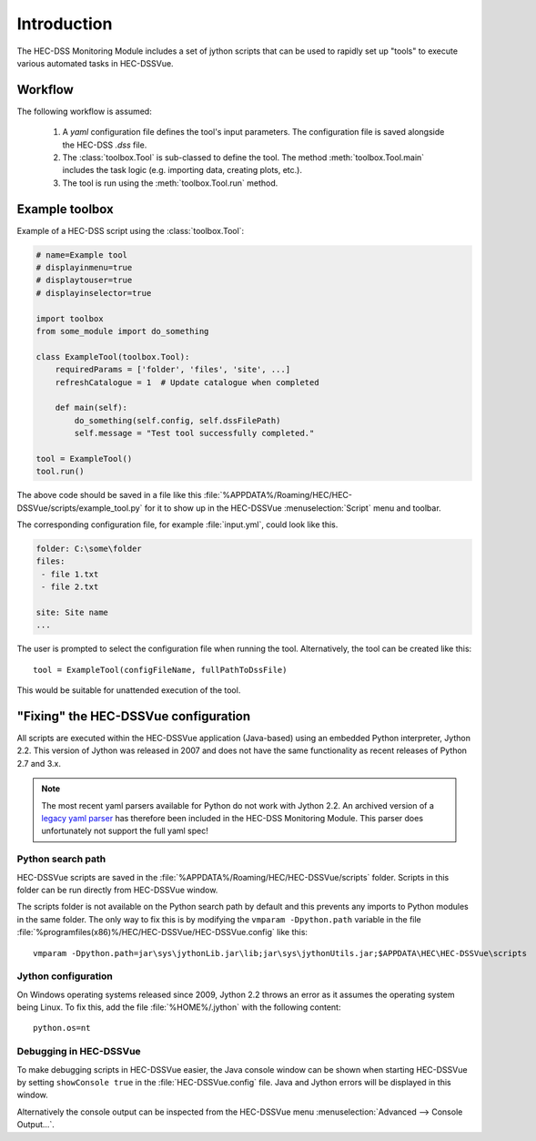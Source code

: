 Introduction
============

The HEC-DSS Monitoring Module includes a set of jython scripts that can be used 
to rapidly set up "tools" to execute various automated tasks in HEC-DSSVue. 


Workflow
--------

The following workflow is assumed:

 1. A `yaml` configuration file defines the tool's input parameters. The 
    configuration file is saved alongside the HEC-DSS `.dss` file.

 2. The :class:`toolbox.Tool` is sub-classed to define the tool. The method
    :meth:`toolbox.Tool.main` includes the task logic (e.g. importing data,  
    creating plots, etc.).

 3. The tool is run using the :meth:`toolbox.Tool.run` method.

Example toolbox
---------------

Example of a HEC-DSS script using the :class:`toolbox.Tool`:

.. code-block:: python

    # name=Example tool
    # displayinmenu=true
    # displaytouser=true
    # displayinselector=true

    import toolbox
    from some_module import do_something

    class ExampleTool(toolbox.Tool):
        requiredParams = ['folder', 'files', 'site', ...]
        refreshCatalogue = 1  # Update catalogue when completed

        def main(self):
            do_something(self.config, self.dssFilePath)
            self.message = "Test tool successfully completed."

    tool = ExampleTool()
    tool.run()


The above code should be saved in a file like this
:file:`%APPDATA%/Roaming/HEC/HEC-DSSVue/scripts/example_tool.py` for it to show
up in the HEC-DSSVue :menuselection:`Script` menu and toolbar.

The corresponding configuration file, for example :file:`input.yml`, could look
like this.

.. code-block:: yaml

    folder: C:\some\folder
    files:
     - file 1.txt
     - file 2.txt

    site: Site name
    ...


The user is prompted to select the configuration file when running the tool. 
Alternatively, the tool can be created like this::

    tool = ExampleTool(configFileName, fullPathToDssFile)

This would be suitable for unattended execution of the tool.


"Fixing" the HEC-DSSVue configuration
-------------------------------------

All scripts are executed within the HEC-DSSVue application (Java-based) using an
embedded Python interpreter, Jython 2.2. This version of Jython was released in
2007 and does not have the same functionality as recent releases of Python 2.7 
and 3.x. 

.. note::
   
   The most recent yaml parsers available for Python do not work with Jython 
   2.2. An archived version of a `legacy yaml parser 
   <http://pyyaml.org/wiki/PyYAMLLegacy>`_ has therefore been included in the 
   HEC-DSS Monitoring Module. This parser does unfortunately not support the 
   full yaml spec!

Python search path
~~~~~~~~~~~~~~~~~~

HEC-DSSVue scripts are saved in the 
:file:`%APPDATA%/Roaming/HEC/HEC-DSSVue/scripts` folder. Scripts in this folder
can be run directly from HEC-DSSVue window.

The scripts folder is not available on the Python search path by default and 
this prevents any imports to Python modules in the same folder. The only way to 
fix this is by modifying the ``vmparam -Dpython.path`` variable in the file
:file:`%programfiles(x86)%/HEC/HEC-DSSVue/HEC-DSSVue.config` like this::

  vmparam -Dpython.path=jar\sys\jythonLib.jar\lib;jar\sys\jythonUtils.jar;$APPDATA\HEC\HEC-DSSVue\scripts

Jython configuration
~~~~~~~~~~~~~~~~~~~~

On Windows operating systems released since 2009, Jython 2.2 throws an error as
it assumes the operating system being Linux. To fix this, add the file
:file:`%HOME%/.jython` with the following content::

  python.os=nt

Debugging in HEC-DSSVue
~~~~~~~~~~~~~~~~~~~~~~~

To make debugging scripts in HEC-DSSVue easier, the Java console window can be
shown when starting HEC-DSSVue by setting ``showConsole true`` in the 
:file:`HEC-DSSVue.config` file. Java and Jython errors will be displayed in this
window.

Alternatively the console output can be inspected from the HEC-DSSVue menu
:menuselection:`Advanced --> Console Output...`.
